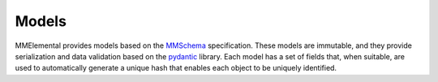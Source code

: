 Models
######
.. _MMSchema: https://molssi.github.io/mmschema
.. _pydantic: https://sphinx-pydantic.readthedocs.io

MMElemental provides models based on the MMSchema_ specification. These models are immutable,
and they provide serialization and data validation based on the pydantic_ library. Each model
has a set of fields that, when suitable, are used to automatically generate a unique hash 
that enables each object to be uniquely identified.
